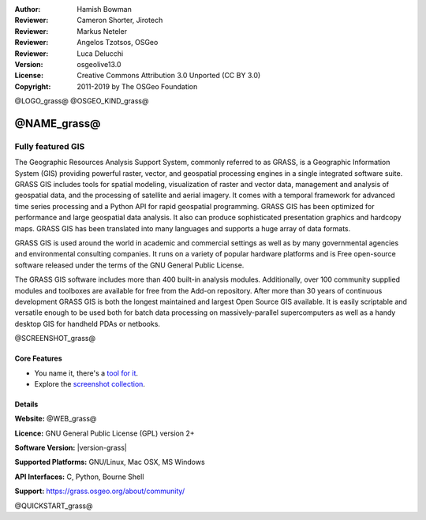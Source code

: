 :Author: Hamish Bowman
:Reviewer: Cameron Shorter, Jirotech
:Reviewer: Markus Neteler
:Reviewer: Angelos Tzotsos, OSGeo
:Reviewer: Luca Delucchi
:Version: osgeolive13.0
:License: Creative Commons Attribution 3.0 Unported (CC BY 3.0)
:Copyright: 2011-2019 by The OSGeo Foundation

@LOGO_grass@
@OSGEO_KIND_grass@


@NAME_grass@
================================================================================

Fully featured GIS
~~~~~~~~~~~~~~~~~~~~~~~~~~~~~~~~~~~~~~~~~~~~~~~~~~~~~~~~~~~~~~~~~~~~~~~~~~~~~~~~

The Geographic Resources Analysis Support System, commonly referred to as
GRASS, is a Geographic Information System (GIS) providing powerful raster,
vector, and geospatial processing engines in a single integrated software
suite. GRASS GIS includes tools for spatial modeling, visualization of raster
and vector data, management and analysis of geospatial data, and the
processing of satellite and aerial imagery. It comes with a temporal framework
for advanced time series processing and a Python API for rapid geospatial
programming. GRASS GIS has been optimized for performance
and large geospatial data analysis. It also can
produce sophisticated presentation graphics and hardcopy maps. GRASS GIS has
been translated into many languages and supports a huge array of data
formats.


GRASS GIS is used around the world in academic and commercial settings
as well as by many governmental agencies and environmental consulting
companies. It runs on a variety of popular hardware platforms and is Free
open-source software released under the terms of the GNU General Public License.

The GRASS GIS software includes more than 400 built-in analysis modules.
Additionally, over 100 community supplied modules and toolboxes are
available for free from the Add-on repository. After more than 30 years of
continuous development GRASS GIS is both the longest maintained and largest
Open Source GIS available. It is easily scriptable and versatile enough to be
used both for batch data processing on massively-parallel supercomputers
as well as a handy desktop GIS for handheld PDAs or netbooks.


.. _GRASS GIS: https://grass.osgeo.org

@SCREENSHOT_grass@

Core Features
--------------------------------------------------------------------------------

* You name it, there's a `tool for it <https://grass.osgeo.org/grass78/manuals/keywords.html>`_.
* Explore the `screenshot collection <ttps://grass.osgeo.org/learn/gallery/>`_.

Details
--------------------------------------------------------------------------------

**Website:** @WEB_grass@

**Licence:** GNU General Public License (GPL) version 2+

**Software Version:** |version-grass|

**Supported Platforms:** GNU/Linux, Mac OSX, MS Windows

**API Interfaces:** C, Python, Bourne Shell

**Support:** https://grass.osgeo.org/about/community/


@QUICKSTART_grass@

.. presentation-note
    GRASS GIS provides powerful raster, vector, and geospatial processing. It includes tools for spatial modeling, visualization of raster and vector data, management and analysis of geospatial data, and the processing of satellite and aerial imagery. It also provides the capability to produce sophisticated presentation graphics and hardcopy maps.
    It includes over 400 built-in analysis modules and 100 community supplied modules and toolboxes.
    With over 30 years of continuous development, GRASS is both the oldest and largest Open Source GIS available. It is capable of very powerful analysis, but may not be as simple to get started with as other offerings with more of a geodata viewer focus. Many Open Source projects make use of GRASS's algorithms.
